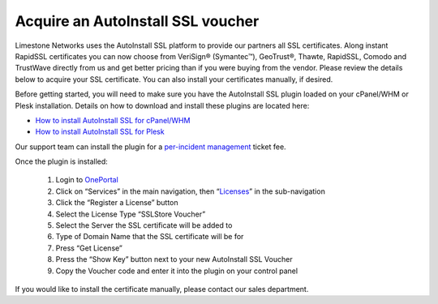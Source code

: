 Acquire an AutoInstall SSL voucher
==================================

Limestone Networks uses the AutoInstall SSL platform to provide our partners all SSL certificates. Along instant RapidSSL certificates you can now choose from VeriSign® (Symantec™), GeoTrust®, Thawte, RapidSSL, Comodo and TrustWave directly from us and get better pricing than if you were buying from the vendor. Please review the details below to acquire your SSL certificate. You can also install your certificates manually, if desired.

Before getting started, you will need to make sure you have the AutoInstall SSL plugin loaded on your cPanel/WHM or Plesk installation. Details on how to download and install these plugins are located here:

- `How to install AutoInstall SSL for cPanel/WHM <http://limestonenetworks-knowledge-base.readthedocs.io/en/latest/limestone_addon_services/ssl/autoinstall_ssl_plugin.html>`_
- `How to install AutoInstall SSL for Plesk <http://limestonenetworks-knowledge-base.readthedocs.io/en/latest/limestone_addon_services/ssl/autoinstall_ssl_plugin_plesk.html>`_

Our support team can install the plugin for a `per-incident management <https://www.limestonenetworks.com/support/management-per-incident.html>`_
ticket fee.

Once the plugin is installed:

 1. Login to `OnePortal <https://one.limestonenetworks.com/>`_
 2. Click on “Services” in the main navigation, then “`Licenses <https://one.limestonenetworks.com/servers/licensing.html>`_” in the sub-navigation
 3. Click the “Register a License” button
 4. Select the License Type “SSLStore Voucher”
 5. Select the Server the SSL certificate will be added to
 6. Type of Domain Name that the SSL certificate will be for
 7. Press “Get License”
 8. Press the “Show Key” button next to your new AutoInstall SSL Voucher
 9. Copy the Voucher code and enter it into the plugin on your control panel

If you would like to install the certificate manually, please contact our sales department.
